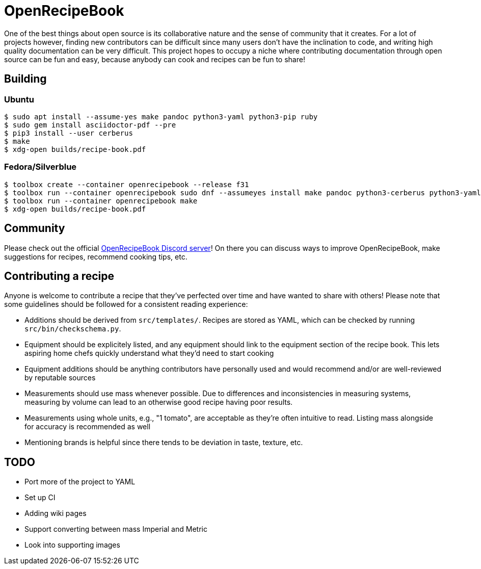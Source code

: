 = OpenRecipeBook

One of the best things about open source is its collaborative nature and the sense of community that it creates. For a lot of projects however, finding new contributors can be difficult since many users don't have the inclination to code, and writing high quality documentation can be very difficult. This project hopes to occupy a niche where contributing documentation through open source can be fun and easy, because anybody can cook and recipes can be fun to share!

== Building

=== Ubuntu

....
$ sudo apt install --assume-yes make pandoc python3-yaml python3-pip ruby
$ sudo gem install asciidoctor-pdf --pre
$ pip3 install --user cerberus
$ make
$ xdg-open builds/recipe-book.pdf
....

=== Fedora/Silverblue

....
$ toolbox create --container openrecipebook --release f31
$ toolbox run --container openrecipebook sudo dnf --assumeyes install make pandoc python3-cerberus python3-yaml rubygem-asciidoctor-pdf
$ toolbox run --container openrecipebook make
$ xdg-open builds/recipe-book.pdf
....

== Community

Please check out the official https://discord.gg/sDzCaeH[OpenRecipeBook Discord server]! On there you can discuss ways to improve OpenRecipeBook, make suggestions for recipes, recommend cooking tips, etc.

== Contributing a recipe

Anyone is welcome to contribute a recipe that they've perfected over time and have wanted to share with others! Please note that some guidelines should be followed for a consistent reading experience:

- Additions should be derived from `src/templates/`. Recipes are stored as YAML, which can be checked by running `src/bin/checkschema.py`.
- Equipment should be explicitely listed, and any equipment should link to the equipment section of the recipe book. This lets aspiring home chefs quickly understand what they'd need to start cooking
- Equipment additions should be anything contributors have personally used and would recommend and/or are well-reviewed by reputable sources
- Measurements should use mass whenever possible. Due to differences and inconsistencies in measuring systems, measuring by volume can lead to an otherwise good recipe having poor results.
- Measurements using whole units, e.g., "1 tomato", are acceptable as they're often intuitive to read. Listing mass alongside for accuracy is recommended as well
- Mentioning brands is helpful since there tends to be deviation in taste, texture, etc.

== TODO

- Port more of the project to YAML
- Set up CI
- Adding wiki pages
- Support converting between mass Imperial and Metric
- Look into supporting images
